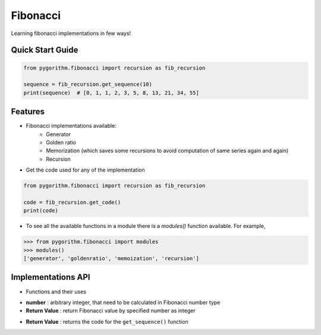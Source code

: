 =========
Fibonacci
=========

Learning fibonacci implementations in few ways!

Quick Start Guide
-----------------

.. code-block:: python

    from pygorithm.fibonacci import recursion as fib_recursion

    sequence = fib_recursion.get_sequence(10)
    print(sequence)  # [0, 1, 1, 2, 3, 5, 8, 13, 21, 34, 55]

Features
--------

* Fibonacci implementations available:
    - Generator
    - Golden ratio
    - Memorization (which saves some recursions to avoid computation of same series again and again)
    - Recursion

* Get the code used for any of the implementation

.. code:: python

    from pygorithm.fibonacci import recursion as fib_recursion

    code = fib_recursion.get_code()
    print(code)

* To see all the available functions in a module there is a `modules()` function available. For example,

.. code:: python

    >>> from pygorithm.fibonacci import modules
    >>> modules()
    ['generator', 'goldenratio', 'memoization', 'recursion']

Implementations API
-------------------

* Functions and their uses

.. function:: get_sequence(number)

- **number**          : arbitrary integer, that need to be calculated in Fibonacci number type
- **Return Value**    : return Fibonacci value by specified number as integer

.. function:: get_code()

- **Return Value**    : returns the code for the ``get_sequence()`` function
